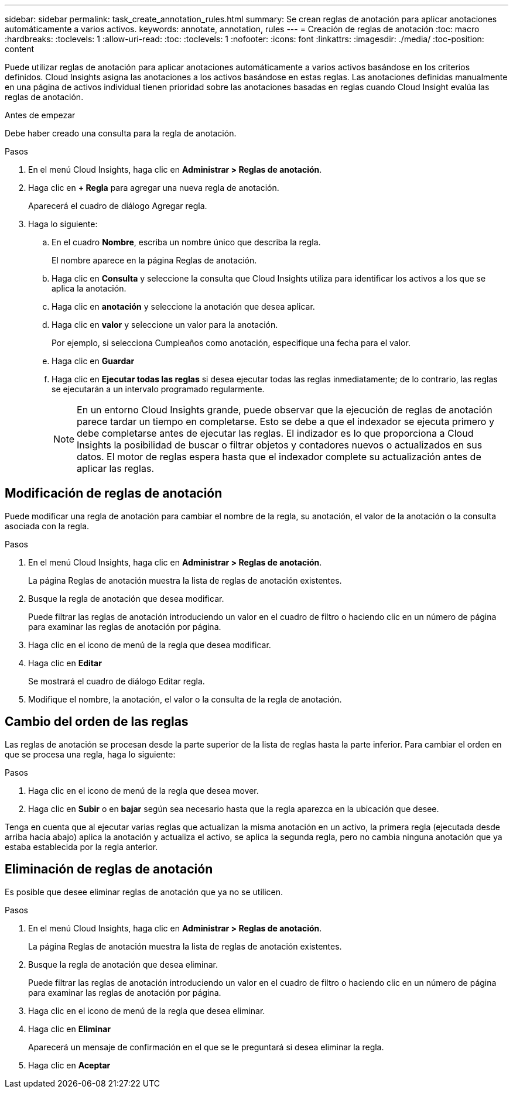 ---
sidebar: sidebar 
permalink: task_create_annotation_rules.html 
summary: Se crean reglas de anotación para aplicar anotaciones automáticamente a varios activos. 
keywords: annotate, annotation, rules 
---
= Creación de reglas de anotación
:toc: macro
:hardbreaks:
:toclevels: 1
:allow-uri-read: 
:toc: 
:toclevels: 1
:nofooter: 
:icons: font
:linkattrs: 
:imagesdir: ./media/
:toc-position: content


[role="lead"]
Puede utilizar reglas de anotación para aplicar anotaciones automáticamente a varios activos basándose en los criterios definidos. Cloud Insights asigna las anotaciones a los activos basándose en estas reglas. Las anotaciones definidas manualmente en una página de activos individual tienen prioridad sobre las anotaciones basadas en reglas cuando Cloud Insight evalúa las reglas de anotación.

.Antes de empezar
Debe haber creado una consulta para la regla de anotación.

.Pasos
. En el menú Cloud Insights, haga clic en *Administrar > Reglas de anotación*.
. Haga clic en *+ Regla* para agregar una nueva regla de anotación.
+
Aparecerá el cuadro de diálogo Agregar regla.

. Haga lo siguiente:
+
.. En el cuadro *Nombre*, escriba un nombre único que describa la regla.
+
El nombre aparece en la página Reglas de anotación.

.. Haga clic en *Consulta* y seleccione la consulta que Cloud Insights utiliza para identificar los activos a los que se aplica la anotación.
.. Haga clic en *anotación* y seleccione la anotación que desea aplicar.
.. Haga clic en *valor* y seleccione un valor para la anotación.
+
Por ejemplo, si selecciona Cumpleaños como anotación, especifique una fecha para el valor.

.. Haga clic en *Guardar*
.. Haga clic en *Ejecutar todas las reglas* si desea ejecutar todas las reglas inmediatamente; de lo contrario, las reglas se ejecutarán a un intervalo programado regularmente.
+

NOTE: En un entorno Cloud Insights grande, puede observar que la ejecución de reglas de anotación parece tardar un tiempo en completarse. Esto se debe a que el indexador se ejecuta primero y debe completarse antes de ejecutar las reglas. El indizador es lo que proporciona a Cloud Insights la posibilidad de buscar o filtrar objetos y contadores nuevos o actualizados en sus datos. El motor de reglas espera hasta que el indexador complete su actualización antes de aplicar las reglas.







== Modificación de reglas de anotación

Puede modificar una regla de anotación para cambiar el nombre de la regla, su anotación, el valor de la anotación o la consulta asociada con la regla.

.Pasos
. En el menú Cloud Insights, haga clic en *Administrar > Reglas de anotación*.
+
La página Reglas de anotación muestra la lista de reglas de anotación existentes.

. Busque la regla de anotación que desea modificar.
+
Puede filtrar las reglas de anotación introduciendo un valor en el cuadro de filtro o haciendo clic en un número de página para examinar las reglas de anotación por página.

. Haga clic en el icono de menú de la regla que desea modificar.
. Haga clic en *Editar*
+
Se mostrará el cuadro de diálogo Editar regla.

. Modifique el nombre, la anotación, el valor o la consulta de la regla de anotación.




== Cambio del orden de las reglas

Las reglas de anotación se procesan desde la parte superior de la lista de reglas hasta la parte inferior. Para cambiar el orden en que se procesa una regla, haga lo siguiente:

.Pasos
. Haga clic en el icono de menú de la regla que desea mover.
. Haga clic en *Subir* o en *bajar* según sea necesario hasta que la regla aparezca en la ubicación que desee.


Tenga en cuenta que al ejecutar varias reglas que actualizan la misma anotación en un activo, la primera regla (ejecutada desde arriba hacia abajo) aplica la anotación y actualiza el activo, se aplica la segunda regla, pero no cambia ninguna anotación que ya estaba establecida por la regla anterior.



== Eliminación de reglas de anotación

Es posible que desee eliminar reglas de anotación que ya no se utilicen.

.Pasos
. En el menú Cloud Insights, haga clic en *Administrar > Reglas de anotación*.
+
La página Reglas de anotación muestra la lista de reglas de anotación existentes.

. Busque la regla de anotación que desea eliminar.
+
Puede filtrar las reglas de anotación introduciendo un valor en el cuadro de filtro o haciendo clic en un número de página para examinar las reglas de anotación por página.

. Haga clic en el icono de menú de la regla que desea eliminar.
. Haga clic en *Eliminar*
+
Aparecerá un mensaje de confirmación en el que se le preguntará si desea eliminar la regla.

. Haga clic en *Aceptar*

